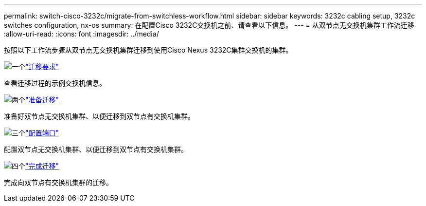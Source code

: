 ---
permalink: switch-cisco-3232c/migrate-from-switchless-workflow.html 
sidebar: sidebar 
keywords: 3232c cabling setup, 3232c switches configuration, nx-os 
summary: 在配置Cisco 3232C交换机之前、请查看以下信息。 
---
= 从双节点无交换机集群工作流迁移
:allow-uri-read: 
:icons: font
:imagesdir: ../media/


[role="lead"]
按照以下工作流步骤从双节点无交换机集群迁移到使用Cisco Nexus 3232C集群交换机的集群。

.image:https://raw.githubusercontent.com/NetAppDocs/common/main/media/number-1.png["一个"]link:migrate-from-switchless-migrate-requirements.html["迁移要求"]
[role="quick-margin-para"]
查看迁移过程的示例交换机信息。

.image:https://raw.githubusercontent.com/NetAppDocs/common/main/media/number-2.png["两个"]link:migrate-from-switchless-prepare-to-migrate.html["准备迁移"]
[role="quick-margin-para"]
准备好双节点无交换机集群、以便迁移到双节点有交换机集群。

.image:https://raw.githubusercontent.com/NetAppDocs/common/main/media/number-3.png["三个"]link:migrate-from-switchless-configure-ports.html["配置端口"]
[role="quick-margin-para"]
配置双节点无交换机集群、以便迁移到双节点有交换机集群。

.image:https://raw.githubusercontent.com/NetAppDocs/common/main/media/number-4.png["四个"]link:migrate-from-switchless-complete-migration.html["完成迁移"]
[role="quick-margin-para"]
完成向双节点有交换机集群的迁移。
